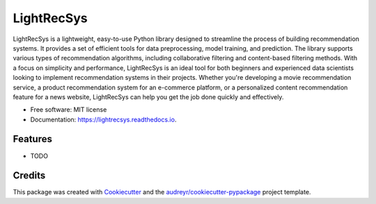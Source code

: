 ===========
LightRecSys
===========


.. image:: https://img.shields.io/pypi/v/lightrecsys.svg
        :target: https://pypi.python.org/pypi/lightrecsys

.. image:: https://img.shields.io/travis/shahiryar/lightrecsys.svg
        :target: https://travis-ci.com/shahiryar/lightrecsys

.. image:: https://readthedocs.org/projects/lightrecsys/badge/?version=latest
        :target: https://lightrecsys.readthedocs.io/en/latest/?version=latest
        :alt: Documentation Status


.. image:: https://pyup.io/repos/github/shahiryar/lightrecsys/shield.svg
     :target: https://pyup.io/repos/github/shahiryar/lightrecsys/
     :alt: Updates



LightRecSys is a lightweight, easy-to-use Python library designed to streamline the process of building recommendation systems. It provides a set of efficient tools for data preprocessing, model training, and prediction. The library supports various types of recommendation algorithms, including collaborative filtering and content-based filtering methods. With a focus on simplicity and performance, LightRecSys is an ideal tool for both beginners and experienced data scientists looking to implement recommendation systems in their projects. Whether you're developing a movie recommendation service, a product recommendation system for an e-commerce platform, or a personalized content recommendation feature for a news website, LightRecSys can help you get the job done quickly and effectively.


* Free software: MIT license
* Documentation: https://lightrecsys.readthedocs.io.


Features
--------

* TODO

Credits
-------

This package was created with Cookiecutter_ and the `audreyr/cookiecutter-pypackage`_ project template.

.. _Cookiecutter: https://github.com/audreyr/cookiecutter
.. _`audreyr/cookiecutter-pypackage`: https://github.com/audreyr/cookiecutter-pypackage

